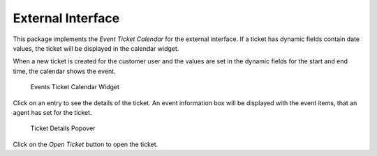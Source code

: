 External Interface
==================

This package implements the *Event Ticket Calendar* for the external interface. If a ticket has dynamic fields contain date values, the ticket will be displayed in the calendar widget.

.. seealso::

   The calendar settings can be set in the system configuration in the :doc:`admin`.

When a new ticket is created for the customer user and the values are set in the dynamic fields for the start and end time, the calendar shows the event.

.. figure:: external/images/calendar-widget.png
   :alt: Events Ticket Calendar Widget

   Events Ticket Calendar Widget

Click on an entry to see the details of the ticket. An event information box will be displayed with the event items, that an agent has set for the ticket.

.. figure:: external/images/calendar-popover.png
   :alt: Ticket Details Popover

   Ticket Details Popover

Click on the *Open Ticket* button to open the ticket.

.. seealso::

   This screen is not added to any menu of the external interface by default. To create a link to the *Ticket Calendar* screen, an administrator needs to add ``/ticket/calendar`` to the *Link* input field and add a name in the *Name* field in one of the following settings of the system configuration:

   - ``ExternalFrontend::Menu###Top``
   - ``ExternalFrontend::Menu###Main``
   - ``ExternalFrontend::Menu###Bottom``

